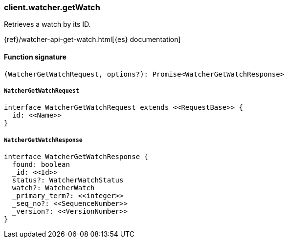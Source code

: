 [[reference-watcher-get_watch]]

////////
===========================================================================================================================
||                                                                                                                       ||
||                                                                                                                       ||
||                                                                                                                       ||
||        ██████╗ ███████╗ █████╗ ██████╗ ███╗   ███╗███████╗                                                            ||
||        ██╔══██╗██╔════╝██╔══██╗██╔══██╗████╗ ████║██╔════╝                                                            ||
||        ██████╔╝█████╗  ███████║██║  ██║██╔████╔██║█████╗                                                              ||
||        ██╔══██╗██╔══╝  ██╔══██║██║  ██║██║╚██╔╝██║██╔══╝                                                              ||
||        ██║  ██║███████╗██║  ██║██████╔╝██║ ╚═╝ ██║███████╗                                                            ||
||        ╚═╝  ╚═╝╚══════╝╚═╝  ╚═╝╚═════╝ ╚═╝     ╚═╝╚══════╝                                                            ||
||                                                                                                                       ||
||                                                                                                                       ||
||    This file is autogenerated, DO NOT send pull requests that changes this file directly.                             ||
||    You should update the script that does the generation, which can be found in:                                      ||
||    https://github.com/elastic/elastic-client-generator-js                                                             ||
||                                                                                                                       ||
||    You can run the script with the following command:                                                                 ||
||       npm run elasticsearch -- --version <version>                                                                    ||
||                                                                                                                       ||
||                                                                                                                       ||
||                                                                                                                       ||
===========================================================================================================================
////////

[discrete]
=== client.watcher.getWatch

Retrieves a watch by its ID.

{ref}/watcher-api-get-watch.html[{es} documentation]

[discrete]
==== Function signature

[source,ts]
----
(WatcherGetWatchRequest, options?): Promise<WatcherGetWatchResponse>
----

[discrete]
===== `WatcherGetWatchRequest`

[source,ts]
----
interface WatcherGetWatchRequest extends <<RequestBase>> {
  id: <<Name>>
}
----

[discrete]
===== `WatcherGetWatchResponse`

[source,ts]
----
interface WatcherGetWatchResponse {
  found: boolean
  _id: <<Id>>
  status?: WatcherWatchStatus
  watch?: WatcherWatch
  _primary_term?: <<integer>>
  _seq_no?: <<SequenceNumber>>
  _version?: <<VersionNumber>>
}
----

